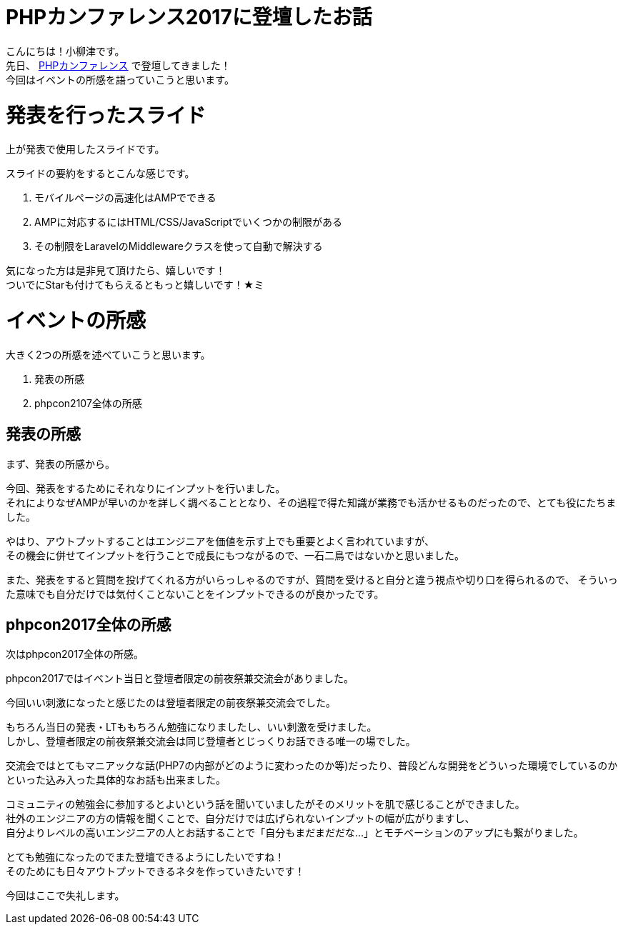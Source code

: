 # PHPカンファレンス2017に登壇したお話

:published_at: 2017-10-13
:hp-alt-title: making LAMP by AWS
:hp-tags: PHP,phpcon2017,AMP,Laravel,mobele

こんにちは！小柳津です。 +
先日、
http://phpcon.php.gr.jp/2017/[PHPカンファレンス]
で登壇してきました！ +
今回はイベントの所感を語っていこうと思います。 +

# 発表を行ったスライド

++++
<script async class="speakerdeck-embed" data-slide="1" data-id="612698d19f6a4409ad29f2b99853df73" data-ratio="1.77777777777778" src="//speakerdeck.com/assets/embed.js"></script>
++++

上が発表で使用したスライドです。 +

スライドの要約をするとこんな感じです。 +

1. モバイルページの高速化はAMPでできる
2. AMPに対応するにはHTML/CSS/JavaScriptでいくつかの制限がある
3. その制限をLaravelのMiddlewareクラスを使って自動で解決する

気になった方は是非見て頂けたら、嬉しいです！ +
ついでにStarも付けてもらえるともっと嬉しいです！★ミ

# イベントの所感

大きく2つの所感を述べていこうと思います。 +

1. 発表の所感
2. phpcon2107全体の所感

## 発表の所感

まず、発表の所感から。 +

今回、発表をするためにそれなりにインプットを行いました。 +
それによりなぜAMPが早いのかを詳しく調べることとなり、その過程で得た知識が業務でも活かせるものだったので、とても役にたちました。 +

やはり、アウトプットすることはエンジニアを価値を示す上でも重要とよく言われていますが、 +
その機会に併せてインプットを行うことで成長にもつながるので、一石二鳥ではないかと思いました。 +

また、発表をすると質問を投げてくれる方がいらっしゃるのですが、質問を受けると自分と違う視点や切り口を得られるので、 そういった意味でも自分だけでは気付くことないことをインプットできるのが良かったです。 +

## phpcon2017全体の所感

次はphpcon2017全体の所感。 +

phpcon2017ではイベント当日と登壇者限定の前夜祭兼交流会がありました。 +

今回いい刺激になったと感じたのは登壇者限定の前夜祭兼交流会でした。 +

もちろん当日の発表・LTももちろん勉強になりましたし、いい刺激を受けました。 +
しかし、登壇者限定の前夜祭兼交流会は同じ登壇者とじっくりお話できる唯一の場でした。 +

交流会ではとてもマニアックな話(PHP7の内部がどのように変わったのか等)だったり、普段どんな開発をどういった環境でしているのかといった込み入った具体的なお話も出来ました。 + 

コミュニティの勉強会に参加するとよいという話を聞いていましたがそのメリットを肌で感じることができました。 +
社外のエンジニアの方の情報を聞くことで、自分だけでは広げられないインプットの幅が広がりますし、 +
自分よりレベルの高いエンジニアの人とお話することで「自分もまだまだだな...」とモチベーションのアップにも繋がりました。 +

とても勉強になったのでまた登壇できるようにしたいですね！ +
そのためにも日々アウトプットできるネタを作っていきたいです！ +

今回はここで失礼します。 +

